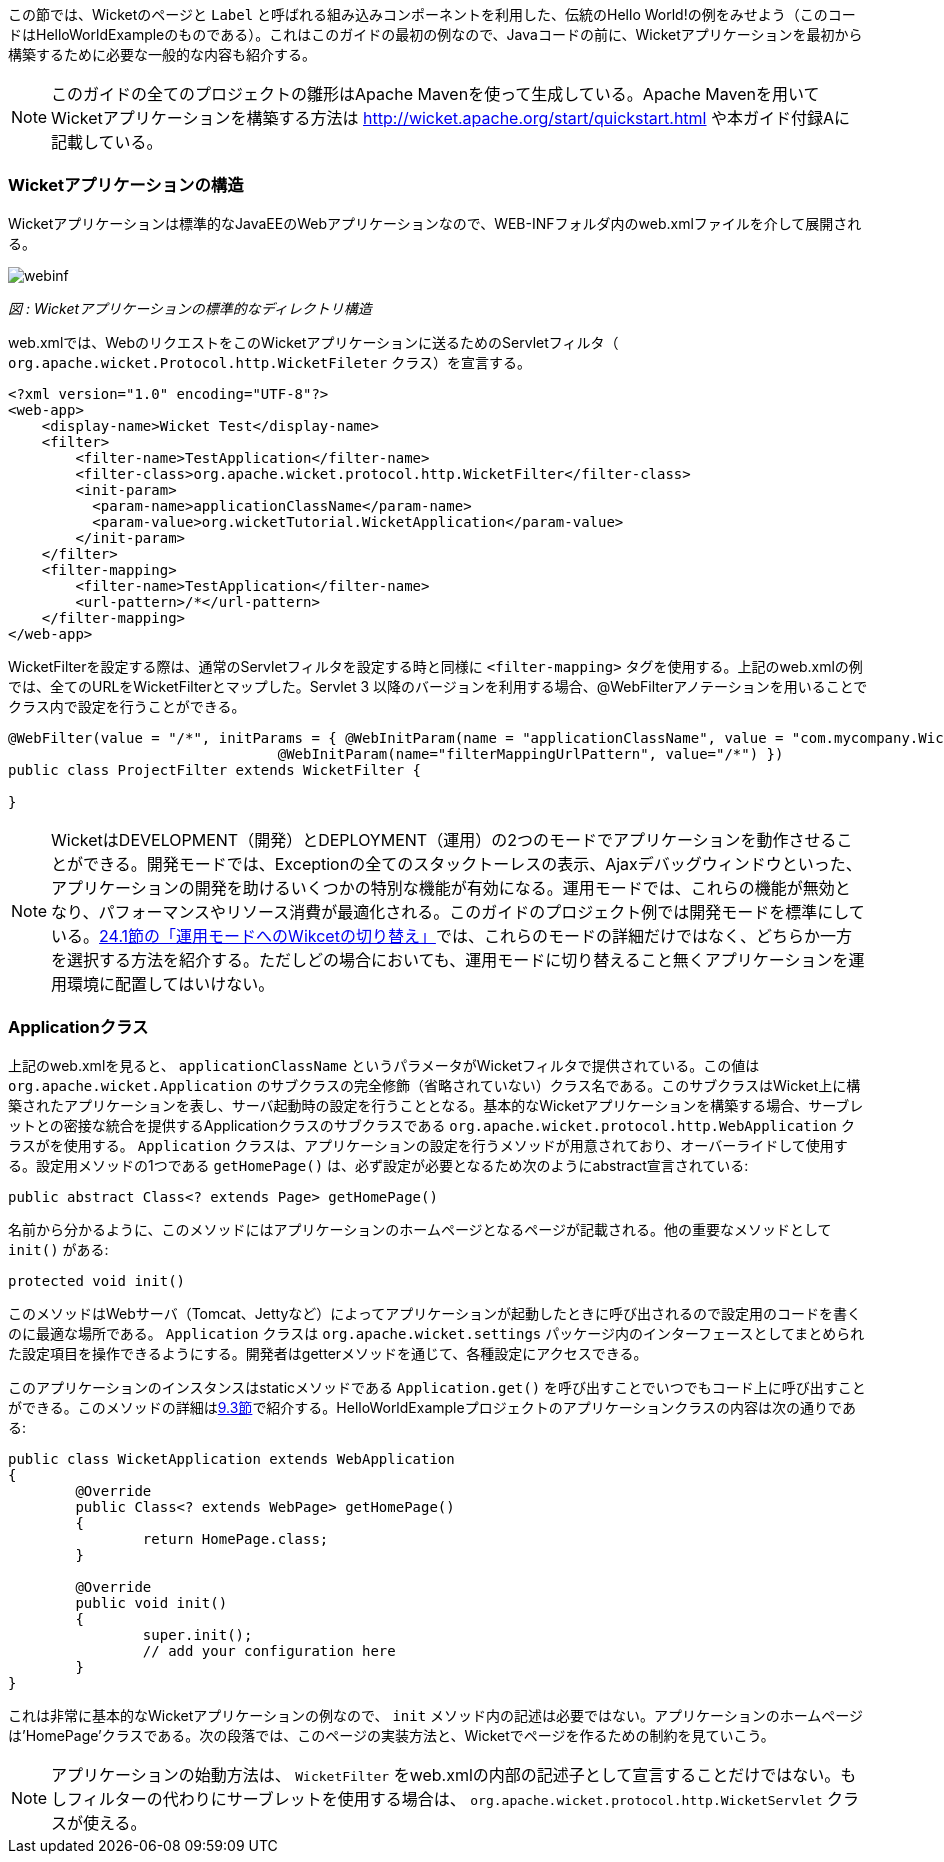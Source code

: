 
この節では、Wicketのページと `Label` と呼ばれる組み込みコンポーネントを利用した、伝統のHello
World!の例をみせよう（このコードはHelloWorldExampleのものである）。これはこのガイドの最初の例なので、Javaコードの前に、Wicketアプリケーションを最初から構築するために必要な一般的な内容も紹介する。

NOTE: このガイドの全てのプロジェクトの雛形はApache Mavenを使って生成している。Apache Mavenを用いてWicketアプリケーションを構築する方法は http://wicket.apache.org/start/quickstart.html や本ガイド付録Aに記載している。

=== Wicketアプリケーションの構造

Wicketアプリケーションは標準的なJavaEEのWebアプリケーションなので、WEB-INFフォルダ内のweb.xmlファイルを介して展開される。

image::https://ci.apache.org/projects/wicket/guide/6.x/img/webinf.png[]

_図 : Wicketアプリケーションの標準的なディレクトリ構造_

web.xmlでは、WebのリクエストをこのWicketアプリケーションに送るためのServletフィルタ（ `org.apache.wicket.Protocol.http.WicketFileter` クラス）を宣言する。

[source,xml]
----
<?xml version="1.0" encoding="UTF-8"?>
<web-app>
    <display-name>Wicket Test</display-name>
    <filter>
        <filter-name>TestApplication</filter-name>
        <filter-class>org.apache.wicket.protocol.http.WicketFilter</filter-class>
        <init-param>
          <param-name>applicationClassName</param-name>
          <param-value>org.wicketTutorial.WicketApplication</param-value>
        </init-param>
    </filter>
    <filter-mapping>
        <filter-name>TestApplication</filter-name>
        <url-pattern>/*</url-pattern>
    </filter-mapping>
</web-app>
----

WicketFilterを設定する際は、通常のServletフィルタを設定する時と同様に `<filter-mapping>` タグを使用する。上記のweb.xmlの例では、全てのURLをWicketFilterとマップした。Servlet 3 以降のバージョンを利用する場合、@WebFilterアノテーションを用いることでクラス内で設定を行うことができる。

[source,java]
----
@WebFilter(value = "/*", initParams = { @WebInitParam(name = "applicationClassName", value = "com.mycompany.WicketApplication"), 
				@WebInitParam(name="filterMappingUrlPattern", value="/*") })
public class ProjectFilter extends WicketFilter {
	
}
----


NOTE: WicketはDEVELOPMENT（開発）とDEPLOYMENT（運用）の2つのモードでアプリケーションを動作させることができる。開発モードでは、Exceptionの全てのスタックトーレスの表示、Ajaxデバッグウィンドウといった、アプリケーションの開発を助けるいくつかの特別な機能が有効になる。運用モードでは、これらの機能が無効となり、パフォーマンスやリソース消費が最適化される。このガイドのプロジェクト例では開発モードを標準にしている。<<maven.adoc#switching-wicket-to-deployment-mode,24.1節の「運用モードへのWikcetの切り替え」>>では、これらのモードの詳細だけではなく、どちらか一方を選択する方法を紹介する。ただしどの場合においても、運用モードに切り替えること無くアプリケーションを運用環境に配置してはいけない。


=== Applicationクラス

上記のweb.xmlを見ると、 `applicationClassName` というパラメータがWicketフィルタで提供されている。この値は `org.apache.wicket.Application` のサブクラスの完全修飾（省略されていない）クラス名である。このサブクラスはWicket上に構築されたアプリケーションを表し、サーバ起動時の設定を行うこととなる。基本的なWicketアプリケーションを構築する場合、サーブレットとの密接な統合を提供するApplicationクラスのサブクラスである `org.apache.wicket.protocol.http.WebApplication` クラスがを使用する。
`Application` クラスは、アプリケーションの設定を行うメソッドが用意されており、オーバーライドして使用する。設定用メソッドの1つである `getHomePage()` は、必ず設定が必要となるため次のようにabstract宣言されている:

[source,java]
----
public abstract Class<? extends Page> getHomePage()
----

名前から分かるように、このメソッドにはアプリケーションのホームページとなるページが記載される。他の重要なメソッドとして `init()` がある:

[source,java]
----
protected void init()
----

このメソッドはWebサーバ（Tomcat、Jettyなど）によってアプリケーションが起動したときに呼び出されるので設定用のコードを書くのに最適な場所である。 `Application` クラスは `org.apache.wicket.settings` パッケージ内のインターフェースとしてまとめられた設定項目を操作できるようにする。開発者はgetterメソッドを通じて、各種設定にアクセスできる。

このアプリケーションのインスタンスはstaticメソッドである `Application.get()` を呼び出すことでいつでもコード上に呼び出すことができる。このメソッドの詳細は<<requestProcessing.adoc#the-director-of-request-processing-requestcycle,9.3節>>で紹介する。HelloWorldExampleプロジェクトのアプリケーションクラスの内容は次の通りである:

[source,java]
----
public class WicketApplication extends WebApplication
{    	
	@Override
	public Class<? extends WebPage> getHomePage()
	{
		return HomePage.class;
	}

	@Override
	public void init()
	{
		super.init();
		// add your configuration here
	}
}
----

これは非常に基本的なWicketアプリケーションの例なので、 `init` メソッド内の記述は必要ではない。アプリケーションのホームページは'HomePage'クラスである。次の段落では、このページの実装方法と、Wicketでページを作るための制約を見ていこう。

NOTE: アプリケーションの始動方法は、 `WicketFilter` をweb.xmlの内部の記述子として宣言することだけではない。もしフィルターの代わりにサーブレットを使用する場合は、 `org.apache.wicket.protocol.http.WicketServlet` クラスが使える。
